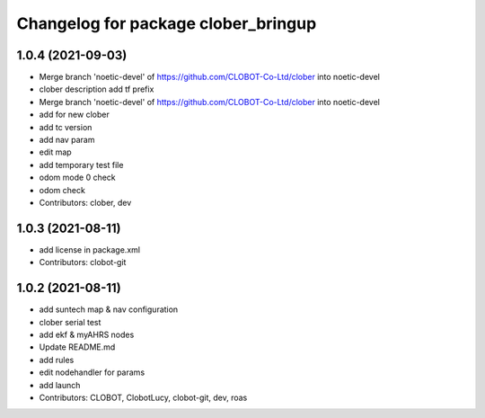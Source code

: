 ^^^^^^^^^^^^^^^^^^^^^^^^^^^^^^^^^^^^
Changelog for package clober_bringup
^^^^^^^^^^^^^^^^^^^^^^^^^^^^^^^^^^^^

1.0.4 (2021-09-03)
------------------
* Merge branch 'noetic-devel' of https://github.com/CLOBOT-Co-Ltd/clober into noetic-devel
* clober description add tf prefix
* Merge branch 'noetic-devel' of https://github.com/CLOBOT-Co-Ltd/clober into noetic-devel
* add for new clober
* add tc version
* add nav param
* edit map
* add temporary test file
* odom mode 0 check
* odom check
* Contributors: clober, dev

1.0.3 (2021-08-11)
------------------
* add license in package.xml
* Contributors: clobot-git

1.0.2 (2021-08-11)
------------------
* add suntech map & nav configuration
* clober serial test
* add ekf & myAHRS nodes
* Update README.md
* add rules
* edit nodehandler for params
* add launch
* Contributors: CLOBOT, ClobotLucy, clobot-git, dev, roas
